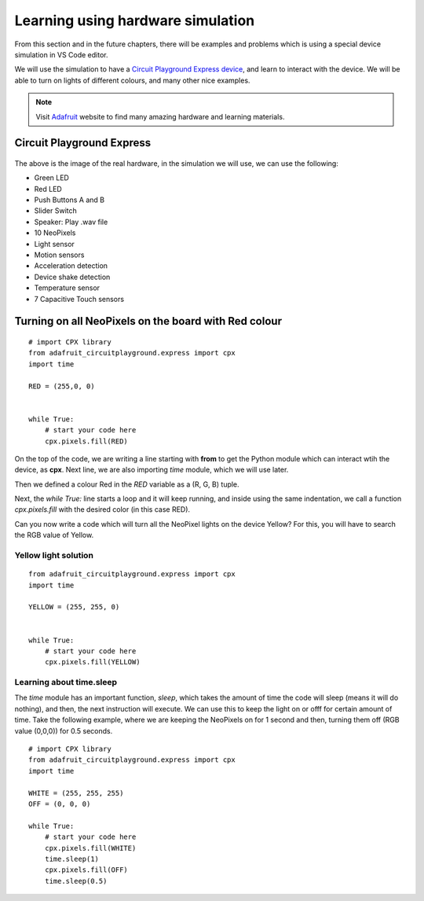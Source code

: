 
==================================
Learning using hardware simulation
==================================

From this section and in the future chapters, there will be examples and problems
which is using a special device simulation in VS Code editor. 

We will use the simulation to have a `Circuit Playground Express device <https://adafruit.com/product/3333>`_,
and learn to interact with the device. We will be able to turn on lights of different
colours, and many other nice examples.

.. note::

    Visit `Adafruit <https://www.adafruit.com>`_ website to find many amazing hardware and learning materials.


Circuit Playground Express
==========================


.. figure:: img/cpx.gif


The above is the image of the real hardware, in the simulation we will use,
we can use the following:

- Green LED
- Red LED
- Push Buttons A and B
- Slider Switch
- Speaker: Play .wav file
- 10 NeoPixels
- Light sensor
- Motion sensors
- Acceleration detection
- Device shake detection
- Temperature sensor
- 7 Capacitive Touch sensors


.. rst-class:: floater

.. seealso::

    Go to the (:doc:`editors`) to learn how to install VS Code and the device simulation,
    and then come back to this chapter.


Turning on all NeoPixels on the board with Red colour
=====================================================

.. figure:: img/red_light.gif

::

    # import CPX library
    from adafruit_circuitplayground.express import cpx
    import time

    RED = (255,0, 0)


    while True:
        # start your code here
        cpx.pixels.fill(RED)

On the top of the code, we are writing a line starting with **from** to get the Python module
which can interact wtih the device, as **cpx**. Next line, we are also importing *time* module,
which we will use later.

Then we defined a colour Red in the *RED* variable as a (R, G, B) tuple.

Next, the `while True:` line starts a loop and it will keep running, and inside using the same indentation,
we call a function `cpx.pixels.fill` with the desired color (in this case RED).

Can you now write a code which will turn all the NeoPixel lights on the device Yellow? For this,
you will have to search the RGB value of Yellow.

.. figure:: img/yellow_light.png


.. rst-class:: html-toggle

Yellow light solution
---------------------

::

    from adafruit_circuitplayground.express import cpx
    import time

    YELLOW = (255, 255, 0)


    while True:
        # start your code here
        cpx.pixels.fill(YELLOW)


Learning about time.sleep
--------------------------


The `time` module has an important function, *sleep*, which takes the amount
of time the code will sleep (means it will do nothing), and then, the next
instruction will execute. We can use this to keep the light on or offf for
certain amount of time. Take the following example, where we are keeping the
NeoPixels on for 1 second and then, turning them off (RGB value (0,0,0)) for
0.5 seconds.

::

    # import CPX library
    from adafruit_circuitplayground.express import cpx
    import time

    WHITE = (255, 255, 255)
    OFF = (0, 0, 0)

    while True:
        # start your code here
        cpx.pixels.fill(WHITE)
        time.sleep(1)
        cpx.pixels.fill(OFF)
        time.sleep(0.5)


.. figure:: img/onoff.gif
